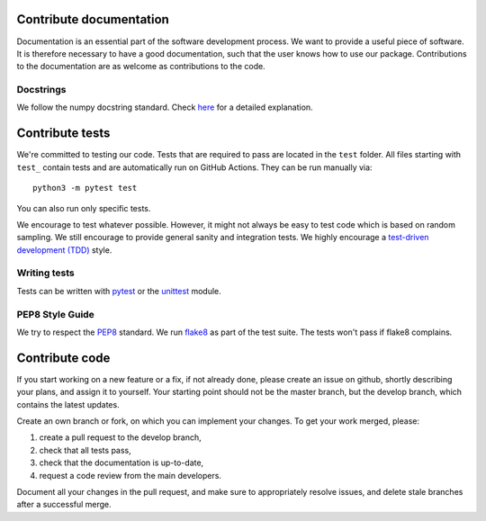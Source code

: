 .. _contribute:


Contribute documentation
========================

Documentation is an essential part of the software development process.
We want to provide a useful piece of software. It is therefore necessary to
have a good documentation, such that the user knows how to use our package.
Contributions to the documentation are as welcome as contributions to the code.

Docstrings
----------

We follow the numpy docstring standard.
Check `here <https://github.com/numpy/numpy/blob/master/doc/HOWTO_DOCUMENT.rst.txt>`_ for a
detailed explanation.


Contribute tests
================

We're committed to testing our code. Tests that are required to pass are located in the
``test`` folder. All files starting with ``test_`` contain tests and are automatically run
on GitHub Actions. They can be run manually via::

    python3 -m pytest test

You can also run only specific tests.

We encourage to test whatever possible. However, it might not always be easy to
test code which is based on random sampling. We still encourage to provide general sanity
and integration tests. We highly encourage a
`test-driven development (TDD) <http://en.wikipedia.org/wiki/Test-driven_development>`_ style.

Writing tests
-------------

Tests can be written with `pytest <http://docs.pytest.org/en/latest/>`_
or the `unittest <https://docs.python.org/3/library/unittest.html>`_ module.

PEP8 Style Guide
----------------

We try to respect the `PEP8 <http://www.python.org/dev/peps/pep-0008/>`_ standard.
We run `flake8 <http://flake8.pycqa.org/en/latest/>`_ as part of the test
suite. The tests won't pass if flake8 complains.


Contribute code
===============

If you start working on a new feature or a fix, if not already done, please
create an issue on github, shortly describing your plans, and assign it to
yourself. Your starting point should not be the master branch, but the
develop branch, which contains the latest updates.

Create an own branch or fork, on which you can implement your changes. To
get your work merged, please:

1. create a pull request to the develop branch,
2. check that all tests pass,
3. check that the documentation is up-to-date,
4. request a code review from the main developers.

Document all your changes in the pull request, and make sure to appropriately
resolve issues, and delete stale branches after a successful merge.
